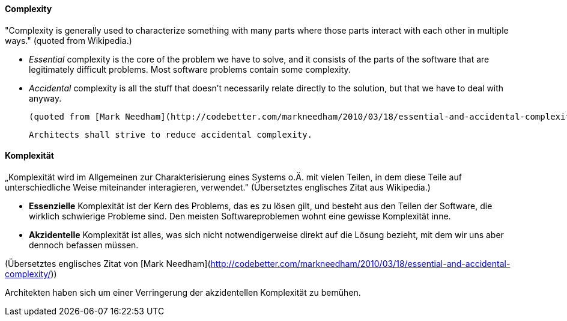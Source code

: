 // tag::EN[]
==== Complexity

"Complexity is generally used to characterize something with many parts where those parts interact with each other in multiple ways."
(quoted from Wikipedia.)

  * _Essential_ complexity is the core of the problem we have to solve, and it consists of the parts of the software that are legitimately difficult problems. Most software problems contain some complexity.

  * _Accidental_ complexity is all the stuff that doesn’t necessarily relate directly to the solution, but that we have to deal with anyway.

  (quoted from [Mark Needham](http://codebetter.com/markneedham/2010/03/18/essential-and-accidental-complexity/))

  Architects shall strive to reduce accidental complexity.

// end::EN[]

// tag::DE[]
==== Komplexität

„Komplexität wird im Allgemeinen zur Charakterisierung eines Systems
o.Ä. mit vielen Teilen, in dem diese Teile auf unterschiedliche Weise
miteinander interagieren, verwendet." (Übersetztes englisches Zitat
aus Wikipedia.)

-   *Essenzielle* Komplexität ist der Kern des Problems, das es zu lösen
    gilt, und besteht aus den Teilen der Software, die wirklich
    schwierige Probleme sind. Den meisten Softwareproblemen wohnt eine
    gewisse Komplexität inne.

-   *Akzidentelle* Komplexität ist alles, was sich nicht
    notwendigerweise direkt auf die Lösung bezieht, mit dem wir uns aber
    dennoch befassen müssen.

(Übersetztes englisches Zitat von [Mark
Needham](http://codebetter.com/markneedham/2010/03/18/essential-and-accidental-complexity/))

Architekten haben sich um einer Verringerung
der akzidentellen Komplexität zu bemühen.



// end::DE[]

